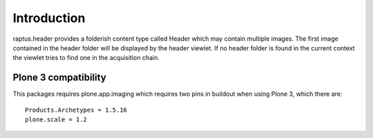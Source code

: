 Introduction
============

raptus.header provides a folderish content type called Header which may
contain multiple images. The first image contained in the header folder
will be displayed by the header viewlet. If no header folder is found in
the current context the viewlet tries to find one in the acquisition chain.


Plone 3 compatibility
---------------------

This packages requires plone.app.imaging which requires two pins in buildout
when using Plone 3, which there are::

    Products.Archetypes = 1.5.16
    plone.scale = 1.2
